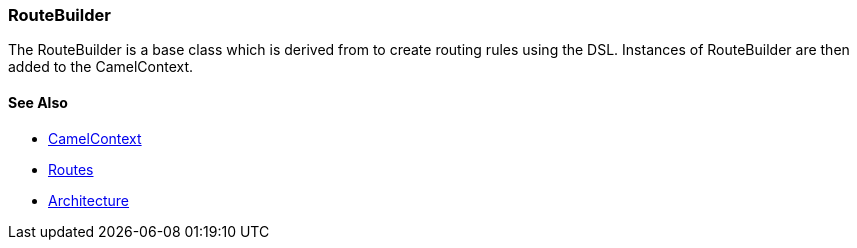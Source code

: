 [[RouteBuilder-RouteBuilder]]
=== RouteBuilder

The RouteBuilder is a base class which is derived from to create routing rules using the DSL.
Instances of RouteBuilder are then added to the CamelContext.

==== See Also

* link:camelcontext.adoc[CamelContext]
* link:routes.adoc[Routes]
* link:architecture.adoc[Architecture]
